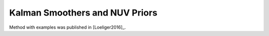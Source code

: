 .. _onset:

Kalman Smoothers and NUV Priors
----------------------------
Method with examples was published in [Loeliger2016]_.





